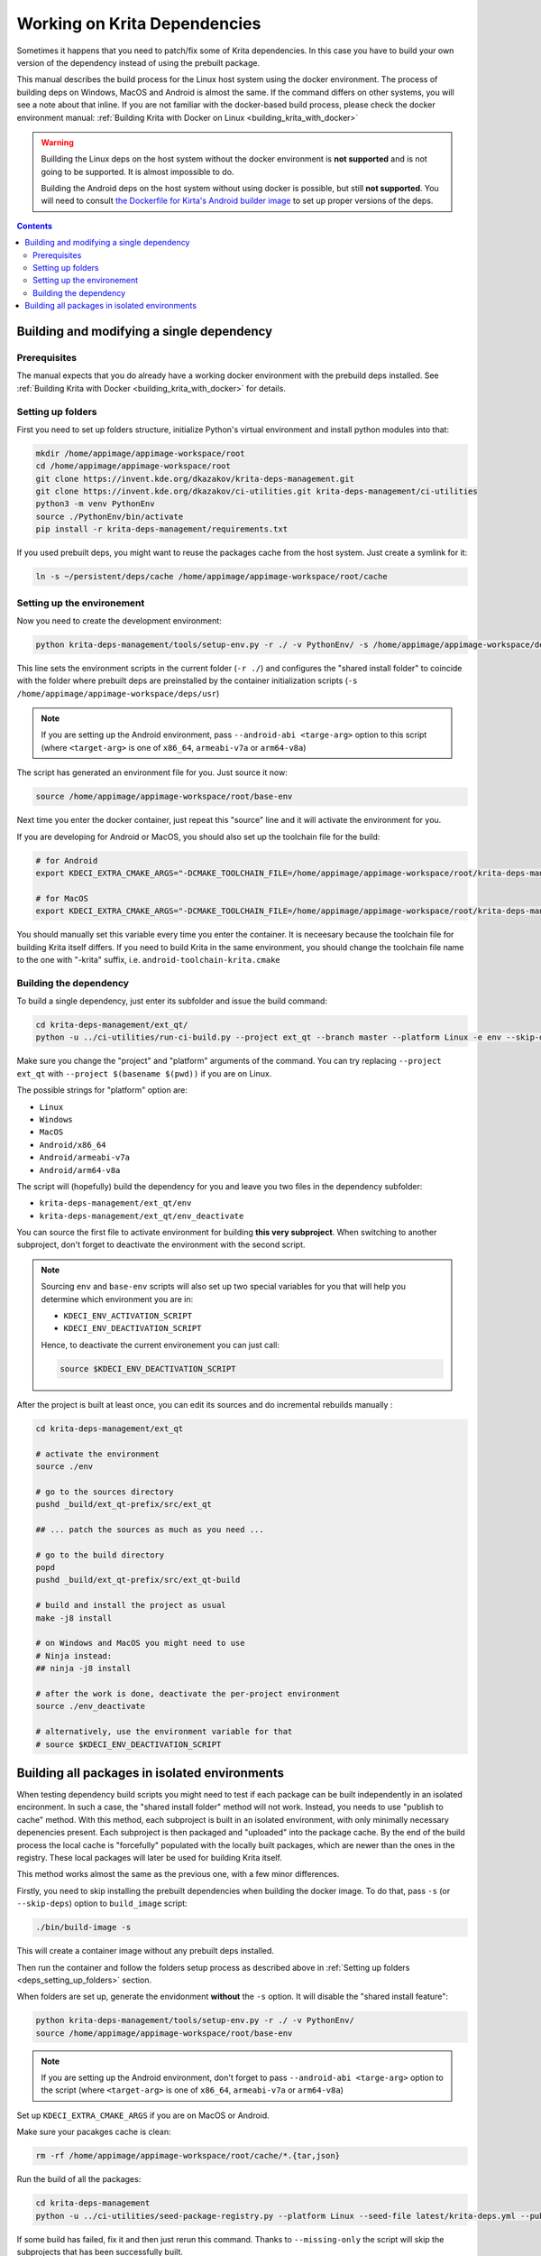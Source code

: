 .. meta::
    :description:
        Working on Krita dependencies

.. metadata-placeholder

    :authors: - Dmitry Kazakov <dimula73@gmail.com>
    :license: GNU free documentation license 1.3 or later.
    
.. _working_on_krita_deps:

=============================
Working on Krita Dependencies
=============================

Sometimes it happens that you need to patch/fix some of Krita dependencies. In this 
case you have to build your own version of the dependency instead of using the prebuilt
package.

This manual describes the build process for the Linux host system using the docker environment. The process 
of building deps on Windows, MacOS and Android is almost the same. If the command differs on other systems, you
will see a note about that inline. If you are not familiar with the docker-based build process, please 
check the docker environment manual: :ref:`Building Krita with Docker on Linux <building_krita_with_docker>`

.. warning::

    Buillding the Linux deps on the host system without the docker environment 
    is **not supported** and is not going to be supported. It is almost impossible
    to do.
    
    Building the Android deps on the host system without using docker is possible,
    but still **not supported**. You will need to consult `the Dockerfile for Kirta's Android 
    builder image <https://invent.kde.org/sysadmin/ci-images/-/blob/master/krita-android-builder/Dockerfile>`_ 
    to set up proper versions of the deps.

.. contents::

.. _building_deps_prerequisites:

Building and modifying a single dependency
==========================================

Prerequisites
-------------

The manual expects that you do already have a working docker environment with the 
prebuild deps installed. See :ref:`Building Krita with Docker <building_krita_with_docker>`
for details.

.. _deps_setting_up_folders:

Setting up folders
------------------

First you need to set up folders structure, initialize Python's 
virtual environment and install python modules into that:


.. code:: bash

    mkdir /home/appimage/appimage-workspace/root
    cd /home/appimage/appimage-workspace/root
    git clone https://invent.kde.org/dkazakov/krita-deps-management.git
    git clone https://invent.kde.org/dkazakov/ci-utilities.git krita-deps-management/ci-utilities
    python3 -m venv PythonEnv
    source ./PythonEnv/bin/activate
    pip install -r krita-deps-management/requirements.txt

If you used prebuilt deps, you might want to reuse the packages cache from the host system. 
Just create a symlink for it:

.. code:: bash

    ln -s ~/persistent/deps/cache /home/appimage/appimage-workspace/root/cache


Setting up the environement
---------------------------

Now you need to create the development environment:

.. code:: bash

    python krita-deps-management/tools/setup-env.py -r ./ -v PythonEnv/ -s /home/appimage/appimage-workspace/deps/usr

This line sets the environment scripts in the current folder
(``-r ./``) and configures the "shared install folder" to coincide
with the folder where prebuilt deps are preinstalled by the 
container initialization scripts
(``-s /home/appimage/appimage-workspace/deps/usr``)


.. note::

    If you are setting up the Android environment, pass ``--android-abi <targe-arg>`` option to this
    script (where ``<target-arg>`` is one of ``x86_64``, ``armeabi-v7a`` or ``arm64-v8a``)

The script has generated an environment file for you. Just source it now:

.. code:: bash

    source /home/appimage/appimage-workspace/root/base-env

Next time you enter the docker container, just repeat this "source" line and it will
activate the environment for you.

If you are developing for Android or MacOS, you should also set up the toolchain file for
the build:

.. code:: bash

    # for Android
    export KDECI_EXTRA_CMAKE_ARGS="-DCMAKE_TOOLCHAIN_FILE=/home/appimage/appimage-workspace/root/krita-deps-management/tools/android-toolchain.cmake"

    # for MacOS
    export KDECI_EXTRA_CMAKE_ARGS="-DCMAKE_TOOLCHAIN_FILE=/home/appimage/appimage-workspace/root/krita-deps-management/tools/macos-toolchain.cmake"

You should manually set this variable every time you enter the container. It is neceesary because the toolchain file 
for building Krita itself differs. If you need to build Krita in the same environment, you should
change the toolchain file name to the one with "-krita" suffix, i.e. ``android-toolchain-krita.cmake``


Building the dependency
-----------------------

To build a single dependency, just enter its subfolder and issue the build command:

.. code:: bash

    cd krita-deps-management/ext_qt/
    python -u ../ci-utilities/run-ci-build.py --project ext_qt --branch master --platform Linux -e env --skip-dependencies-fetch

Make sure you change the "project" and "platform" arguments of the command. You can try replacing 
``--project ext_qt`` with ``--project $(basename $(pwd))`` if you are on Linux.

The possible strings for "platform" option are:

* ``Linux``
* ``Windows``
* ``MacOS``
* ``Android/x86_64``
* ``Android/armeabi-v7a``
* ``Android/arm64-v8a``

The script will (hopefully) build the dependency for you and leave you two files in the dependency subfolder:

* ``krita-deps-management/ext_qt/env``
* ``krita-deps-management/ext_qt/env_deactivate``

You can source the first file to activate environment for building **this very subproject**. When switching 
to another subproject, don't forget to deactivate the environment with the second 
script.

.. note::

    Sourcing ``env`` and ``base-env`` scripts will also set up two special variables for you that will help
    you determine which environment you are in:

    * ``KDECI_ENV_ACTIVATION_SCRIPT``
    * ``KDECI_ENV_DEACTIVATION_SCRIPT``

    Hence, to deactivate the current environement you can just call:

    .. code:: bash

        source $KDECI_ENV_DEACTIVATION_SCRIPT

After the project is built at least once, you can edit its sources 
and do incremental rebuilds manually :

.. code:: bash

    cd krita-deps-management/ext_qt
    
    # activate the environment
    source ./env

    # go to the sources directory
    pushd _build/ext_qt-prefix/src/ext_qt

    ## ... patch the sources as much as you need ...

    # go to the build directory
    popd
    pushd _build/ext_qt-prefix/src/ext_qt-build

    # build and install the project as usual
    make -j8 install

    # on Windows and MacOS you might need to use 
    # Ninja instead:
    ## ninja -j8 install

    # after the work is done, deactivate the per-project environment
    source ./env_deactivate

    # alternatively, use the environment variable for that
    # source $KDECI_ENV_DEACTIVATION_SCRIPT

Building all packages in isolated environments
==============================================

When testing dependency build scripts you might need to test if each package can be built 
independently in an isolated encironment. In such a case, the "shared install folder"
method will not work. Instead, you needs to use "publish to cache" method. With 
this method, each subproject is built in an isolated environment, with only 
minimally necessary depenencies present. Each subproject is then packaged and 
"uploaded" into the package cache. By the end of the build process the local cache
is "forcefully" populated with the locally built packages, which are newer than 
the ones in the registry. These local packages will later be used for building Krita 
itself.

This method works almost the same as the previous one, with a few minor differences.

Firstly, you need to skip installing the prebuilt dependencies when building 
the docker image. To do that, pass ``-s`` (or ``--skip-deps``) option to ``build_image`` 
script:

.. code:: bash

    ./bin/build-image -s

This will create a container image without any prebuilt deps installed.

Then run the container and follow the folders setup process as described above 
in :ref:`Setting up folders <deps_setting_up_folders>` section.

When folders are set up, generate the envidonment **without** the ``-s`` option.
It will disable the "shared install feature":

.. code:: bash

    python krita-deps-management/tools/setup-env.py -r ./ -v PythonEnv/
    source /home/appimage/appimage-workspace/root/base-env

.. note::

    If you are setting up the Android environment, don't forget to pass ``--android-abi <targe-arg>`` option to the
    script (where ``<target-arg>`` is one of ``x86_64``, ``armeabi-v7a`` or ``arm64-v8a``)


Set up ``KDECI_EXTRA_CMAKE_ARGS`` if you are on MacOS or Android.

Make sure your pacakges cache is clean:

.. code:: bash

    rm -rf /home/appimage/appimage-workspace/root/cache/*.{tar,json}

Run the build of all the packages:

.. code:: bash

    cd krita-deps-management
    python -u ../ci-utilities/seed-package-registry.py --platform Linux --seed-file latest/krita-deps.yml --publish-to-cache --missing-only

If some build has failed, fix it and then just rerun this command. Thanks to ``--missing-only`` the script 
will skip the subprojects that has been successfully built.

When the build process fails, you can manually rebuild the failing project by running
``run-ci-build.py`` script manually in the corresponding folder.

